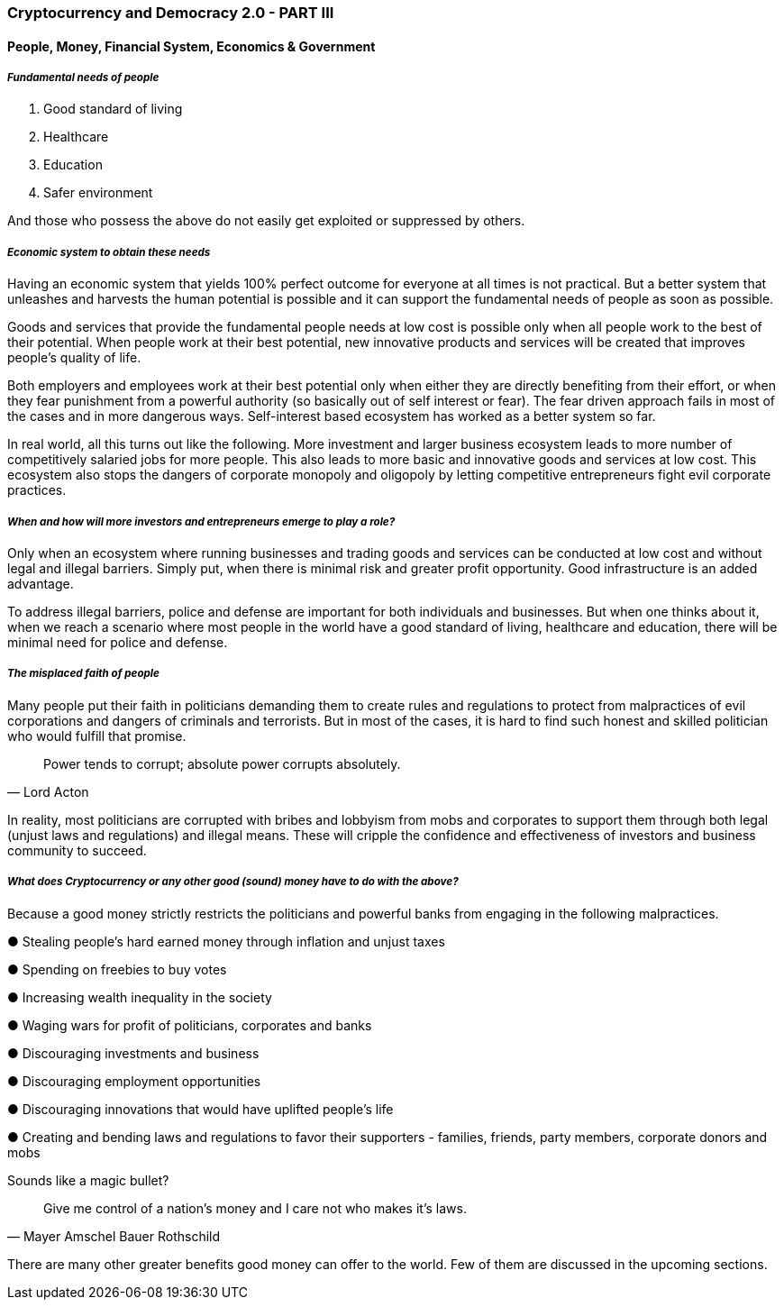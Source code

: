 === *Cryptocurrency and Democracy 2.0 - PART III*

==== *People, Money, Financial System, Economics & Government*

===== *_Fundamental needs of people_*

[arabic]
. Good standard of living
. Healthcare
. Education
. Safer environment

And those who possess the above do not easily get exploited or suppressed by others.

===== *_Economic system to obtain these needs_*

Having an economic system that yields 100% perfect outcome for everyone at all times is not practical. But a better system that unleashes and harvests the human potential is possible and it can support the fundamental needs of people as soon as possible.

Goods and services that provide the fundamental people needs at low cost is possible only when all people work to the best of their potential. When people work at their best potential, new innovative products and services will be created that improves people's quality of life.

Both employers and employees work at their best potential only when either they are directly benefiting from their effort, or when they fear punishment from a powerful authority (so basically out of self interest or fear). The fear driven approach fails in most of the cases and in more dangerous ways. Self-interest based ecosystem has worked as a better system so far.

In real world, all this turns out like the following. More investment and larger business ecosystem leads to more number of competitively salaried jobs for more people. This also leads to more basic and innovative goods and services at low cost. This ecosystem also stops the dangers of corporate monopoly and oligopoly by letting competitive entrepreneurs fight evil corporate practices.

===== *_When and how will more investors and entrepreneurs emerge to play a role?_*

Only when an ecosystem where running businesses and trading goods and services can be conducted at low cost and without legal and illegal barriers. Simply put, when there is minimal risk and greater profit opportunity. Good infrastructure is an added advantage.

To address illegal barriers, police and defense are important for both individuals and businesses. But when one thinks about it, when we reach a scenario where most people in the world have a good standard of living, healthcare and education, there will be minimal need for police and defense.

===== *_The misplaced faith of people_*

Many people put their faith in politicians demanding them to create rules and regulations to protect from malpractices of evil corporations and dangers of criminals and terrorists. But in most of the cases, it is hard to find such honest and skilled politician who would fulfill that promise.

[quote, Lord Acton]
Power tends to corrupt; absolute power corrupts absolutely.

In reality, most politicians are corrupted with bribes and lobbyism from mobs and corporates to support them through both legal (unjust laws and regulations) and illegal means. These will cripple the confidence and effectiveness of investors and business community to succeed.

===== *_What does Cryptocurrency or any other good (sound) money have to do with the above?_*

Because a good money strictly restricts the politicians and powerful banks from engaging in the following malpractices.

●	Stealing people's hard earned money through inflation and unjust taxes

●	Spending on freebies to buy votes

●	Increasing wealth inequality in the society

●	Waging wars for profit of politicians, corporates and banks

●	Discouraging investments and business

●	Discouraging employment opportunities

●	Discouraging innovations that would have uplifted people's life

●	Creating and bending laws and regulations to favor their supporters - families, friends, party members, corporate donors and mobs

Sounds like a magic bullet?

[quote, Mayer Amschel Bauer Rothschild]
Give me control of a nation's money and I care not who makes it's laws.

There are many other greater benefits good money can offer to the world. Few of them are discussed in the upcoming sections.
